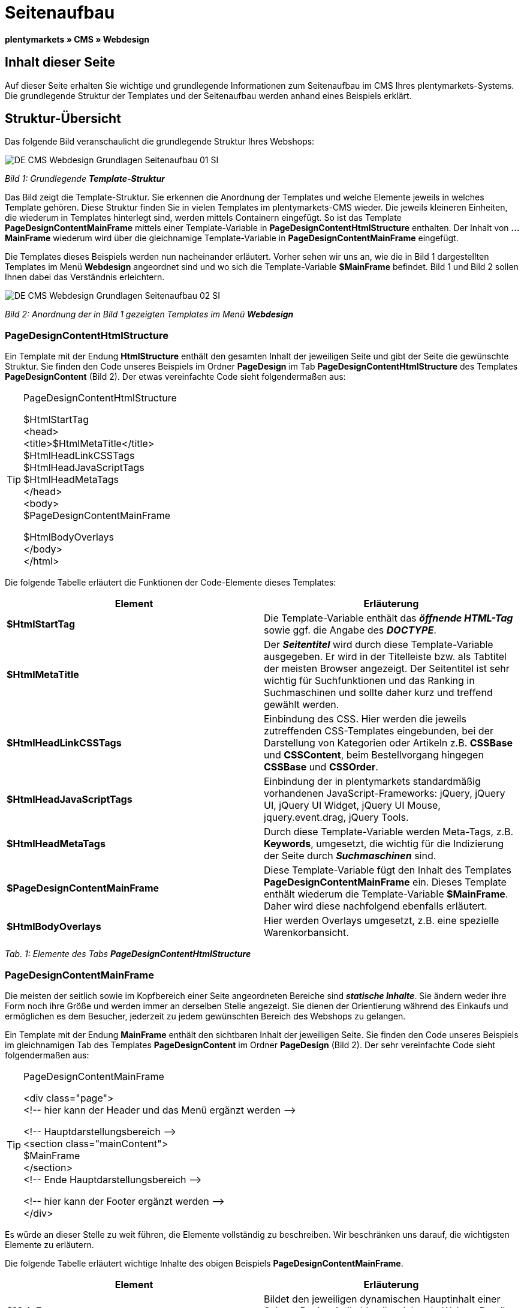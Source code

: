 = Seitenaufbau
:lang: de
// include::{includedir}/_header.adoc[]
:keywords: Seitenaufbau, Webdesign, CMS
:position: 99

**plentymarkets » CMS » Webdesign**

== Inhalt dieser Seite

Auf dieser Seite erhalten Sie wichtige und grundlegende Informationen zum Seitenaufbau im CMS Ihres plentymarkets-Systems. Die grundlegende Struktur der Templates und der Seitenaufbau werden anhand eines Beispiels erklärt.

== Struktur-Übersicht

Das folgende Bild veranschaulicht die grundlegende Struktur Ihres Webshops:

image::omni-channel/online-shop/_cms/webdesign/syntax/assets/DE-CMS-Webdesign-Grundlagen-Seitenaufbau-01-SI.png[]

__Bild 1: Grundlegende **Template-Struktur**__

Das Bild zeigt die Template-Struktur. Sie erkennen die Anordnung der Templates und welche Elemente jeweils in welches Template gehören. Diese Struktur finden Sie in vielen Templates im plentymarkets-CMS wieder. Die jeweils kleineren Einheiten, die wiederum in Templates hinterlegt sind, werden mittels Containern eingefügt. So ist das Template **PageDesignContentMainFrame** mittels einer Template-Variable in **PageDesignContentHtmlStructure** enthalten. Der Inhalt von **...MainFrame** wiederum wird über die gleichnamige Template-Variable in **PageDesignContentMainFrame** eingefügt.

Die Templates dieses Beispiels werden nun nacheinander erläutert. Vorher sehen wir uns an, wie die in Bild 1 dargestellten Templates im Menü **Webdesign** angeordnet sind und wo sich die Template-Variable **$MainFrame** befindet. Bild 1 und Bild 2 sollen Ihnen dabei das Verständnis erleichtern.

image::omni-channel/online-shop/_cms/webdesign/syntax/assets/DE-CMS-Webdesign-Grundlagen-Seitenaufbau-02-SI.png[]

__Bild 2: Anordnung der in Bild 1 gezeigten Templates im Menü **Webdesign**__

=== PageDesignContentHtmlStructure

Ein Template mit der Endung **HtmlStructure** enthält den gesamten Inhalt der jeweiligen Seite und gibt der Seite die gewünschte Struktur. Sie finden den Code unseres Beispiels im Ordner **PageDesign** im Tab **PageDesignContentHtmlStructure** des Templates **PageDesignContent** (Bild 2). Der etwas vereinfachte Code sieht folgendermaßen aus:

[TIP]
.PageDesignContentHtmlStructure
====
$HtmlStartTag +
&lt;head&gt; +
&lt;title&gt;$HtmlMetaTitle&lt;/title&gt; +
$HtmlHeadLinkCSSTags +
$HtmlHeadJavaScriptTags +
$HtmlHeadMetaTags +
&lt;/head&gt; +
&lt;body&gt; +
$PageDesignContentMainFrame

$HtmlBodyOverlays +
&lt;/body&gt; +
&lt;/html&gt;
====

Die folgende Tabelle erläutert die Funktionen der Code-Elemente dieses Templates:

[cols="a,a"]
|====
|Element |Erläuterung

|**$HtmlStartTag**
|Die Template-Variable enthält das __**öffnende HTML-Tag**__ sowie ggf. die Angabe des __**DOCTYPE**__.

|**$HtmlMetaTitle**
|Der __**Seitentitel**__ wird durch diese Template-Variable ausgegeben. Er wird in der Titelleiste bzw. als Tabtitel der meisten Browser angezeigt. Der Seitentitel ist sehr wichtig für Suchfunktionen und das Ranking in Suchmaschinen und sollte daher kurz und treffend gewählt werden.

|**$HtmlHeadLinkCSSTags**
|Einbindung des CSS. Hier werden die jeweils zutreffenden CSS-Templates eingebunden, bei der Darstellung von Kategorien oder Artikeln z.B. **CSSBase** und **CSSContent**, beim Bestellvorgang hingegen **CSSBase** und **CSSOrder**.

|**$HtmlHeadJavaScriptTags**
|Einbindung der in plentymarkets standardmäßig vorhandenen JavaScript-Frameworks: jQuery, jQuery UI, jQuery UI Widget, jQuery UI Mouse, jquery.event.drag, jQuery Tools.

|**$HtmlHeadMetaTags**
|Durch diese Template-Variable werden Meta-Tags, z.B. **Keywords**, umgesetzt, die wichtig für die Indizierung der Seite durch __**Suchmaschinen**__ sind.

|**$PageDesignContentMainFrame**
|Diese Template-Variable fügt den Inhalt des Templates **PageDesignContentMainFrame** ein. Dieses Template enthält wiederum die Template-Variable **$MainFrame**. Daher wird diese nachfolgend ebenfalls erläutert.

|**$HtmlBodyOverlays**
|Hier werden Overlays umgesetzt, z.B. eine spezielle Warenkorbansicht.
|====

__Tab. 1: Elemente des Tabs **PageDesignContentHtmlStructure**__

=== PageDesignContentMainFrame

Die meisten der seitlich sowie im Kopfbereich einer Seite angeordneten Bereiche sind __**statische Inhalte**__. Sie ändern weder ihre Form noch ihre Größe und werden immer an derselben Stelle angezeigt. Sie dienen der Orientierung während des Einkaufs und ermöglichen es dem Besucher, jederzeit zu jedem gewünschten Bereich des Webshops zu gelangen.

Ein Template mit der Endung **MainFrame** enthält den sichtbaren Inhalt der jeweiligen Seite. Sie finden den Code unseres Beispiels im gleichnamigen Tab des Templates **PageDesignContent** im Ordner **PageDesign** (Bild 2). Der sehr vereinfachte Code sieht folgendermaßen aus:

[TIP]
.PageDesignContentMainFrame
====
&lt;div class="page"&gt; +
&lt;!-- hier kann der Header und das Menü ergänzt werden --&gt;

&lt;!-- Hauptdarstellungsbereich --&gt; +
&lt;section class="mainContent"&gt; +
$MainFrame +
&lt;/section&gt; +
&lt;!-- Ende Hauptdarstellungsbereich --&gt;

&lt;!-- hier kann der Footer ergänzt werden --&gt; +
&lt;/div&gt;
====

Es würde an dieser Stelle zu weit führen, die Elemente vollständig zu beschreiben. Wir beschränken uns darauf, die wichtigsten Elemente zu erläutern.

Die folgende Tabelle erläutert wichtige Inhalte des obigen Beispiels **PageDesignContentMainFrame**.

[cols="a,a"]
|====
|Element |Erläuterung

|**$MainFrame**
|Bildet den jeweiligen dynamischen Hauptinhalt einer Seite, z.B. eine Artikeldetailansicht, ab. Weitere Details siehe nächstes Unterkapitel.

|**&lt;!-- txt --&gt;**
|Kommentare, die zur Orientierung im Code eingefügt werden, jedoch nicht angezeigt werden. Diese werden z.B. für Listenansichten zur Segmentierung der Iterationsschritte verwendet.
|====

__Tab. 2: Elemente des Tabs **PageDesignContentMainFrame**__

[IMPORTANT]
.Wichtige Inhalte nicht aus Template löschen!
====
Die Template-Variable **$MainFrame** ist zwingender Bestandteil eines Templates und darf nicht entfernt werden, da sonst der dynamische Hauptinhalt nicht angezeigt wird. Auch die Kommentare sollten Sie nicht aus den Templates löschen.
====

=== Template-Variable MainFrame

Über die Template-Variable **$MainFrame** werden die dynamischen Inhalte dargestellt, z.B. die __**Artikeldetailansicht**__ des Templates **ItemViewSingleItem** oder die __**Kategorieansicht**__ des Templates **ItemViewCategoriesList**. Die Template-Variable wird in jedem PageDesign verwendet.

image::omni-channel/online-shop/_cms/webdesign/syntax/assets/DE-CMS-Webdesign-Grundlagen-Seitenaufbau-03-SI.png[]

__Bild 3: Mögliche Inhalte für **MainFrame**__

Wenn ein Besucher z.B. auf eine **Kategorie** klickt, wird über die Template-Variable **$MainFrame** das Template **ItemViewCategoriesList** angezeigt. Nach Klick auf einen der Artikel wird die Artikeldetailansicht, also das Template **ItemViewSingleItem**, angezeigt.

<<omni-channel/online-shop/_cms/webdesign/webdesign-bearbeiten/pagedesign#, PageDesign  >>